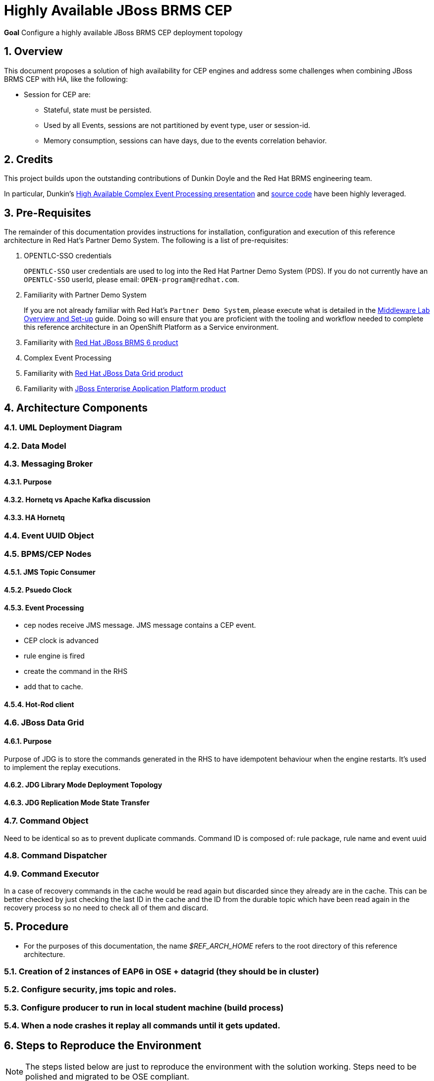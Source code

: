 :data-uri:
:rhtlink: link:https://www.redhat.com[Red Hat]
:mwlaboverviewsetup: link:http://people.redhat.com/jbride/labsCommon/setup.html[Middleware Lab Overview and Set-up]
:brmsproduct: link:https://access.redhat.com/documentation/en-US/Red_Hat_JBoss_BRMS/[Red Hat JBoss BRMS 6 product]
:datagridproduct: link:https://access.redhat.com/documentation/en-US/Red_Hat_JBoss_Data_Grid/[Red Hat JBoss Data Grid product]
:eapproduct: link:https://access.redhat.com/documentation/en-US/JBoss_Enterprise_Application_Platform/[JBoss Enterprise Application Platform product]
:haceppreso: link:http://www.slideshare.net/DuncanDoyle/doyle-h-0945highavailablitycepwithredhatjbossbrms3[High Available Complex Event Processing presentation]
:hacepgitrepo: link:https://github.com/DuncanDoyle/RHSummit2014HaCepBrms[source code]

= Highly Available JBoss BRMS CEP

*Goal*
Configure a highly available JBoss BRMS CEP deployment topology

:numbered:

== Overview
This document proposes a solution of high availability for CEP engines and address some challenges when combining JBoss BRMS CEP with HA, like the following:

* Session for CEP are:
** Stateful, state must be persisted.
** Used by all Events, sessions are not partitioned by event type, user or session-id.
** Memory consumption, sessions can have days, due to the events correlation behavior.

== Credits
This project builds upon the outstanding contributions of Dunkin Doyle and the Red Hat BRMS engineering team.

In particular, Dunkin's {haceppreso} and {hacepgitrepo} have been highly leveraged.

== Pre-Requisites

The remainder of this documentation provides instructions for installation, configuration and execution of this reference architecture in Red Hat's Partner Demo System.
The following is a list of pre-requisites:

. OPENTLC-SSO credentials
+
`OPENTLC-SSO` user credentials are used to log into the Red Hat Partner Demo System (PDS).
If you do not currently have an `OPENTLC-SSO` userId, please email: `OPEN-program@redhat.com`.

. Familiarity with Partner Demo System
+
If you are not already familiar with Red Hat's `Partner Demo System`, please execute what is detailed in the {mwlaboverviewsetup} guide.
Doing so will ensure that you are proficient with the tooling and workflow needed to complete this reference architecture in an OpenShift Platform as a Service environment.

. Familiarity with {brmsproduct}
. Complex Event Processing
. Familiarity with {datagridproduct}
. Familiarity with {eapproduct}

== Architecture Components

=== UML Deployment Diagram

=== Data Model

===  Messaging Broker

====  Purpose
====  Hornetq vs Apache Kafka discussion
====  HA Hornetq


=== Event UUID Object

=== BPMS/CEP Nodes
==== JMS Topic Consumer
==== Psuedo Clock
==== Event Processing
**  cep nodes receive JMS message. JMS message contains a CEP event.
** CEP clock is advanced
** rule engine is fired
** create the command in the RHS
** add that to cache.

==== Hot-Rod client

=== JBoss Data Grid
==== Purpose
Purpose of JDG is to store the commands generated in the RHS to have idempotent behaviour when the engine restarts.
It's used to implement the replay executions.

==== JDG Library Mode Deployment Topology
==== JDG Replication Mode State Transfer

=== Command Object
Need to be identical so as to prevent duplicate commands.
Command ID is composed of:   rule package, rule name and event uuid

=== Command Dispatcher

=== Command Executor

In a case of recovery commands in the cache would be read again but discarded since they already are in the cache. This can be better checked by just checking the last ID in the cache and the ID from the durable topic which have been read again in the recovery process so no need to check all of them and discard.

== Procedure
* For the purposes of this documentation, the name _$REF_ARCH_HOME_ refers to the root directory of this reference architecture.

=== Creation of 2 instances of EAP6 in OSE + datagrid (they should be in cluster)
=== Configure security, jms topic and roles.
=== Configure producer to run in local student machine (build process)
=== When a node crashes it replay all commands until it gets updated.

== Steps to Reproduce the Environment

NOTE: The steps listed below are just to reproduce the environment with the solution working. Steps need to be polished and migrated to be OSE compliant.

Your system needs to be multi-homed. The provided startup scripts bind JBoss EAP to address 127.0.0.1, the CEP node 1 to 127.0.0.3 and the CEP node 2 to 127.0.0.4.



=== Clone this project

=== Configure and Start JBoss EAP-6.4 Hornetq Broker

 Download the `jboss-eap-6.3.0.zip` and `jboss-eap-6.3.3-patch.zip` from the *Red Hat Customer Support Portal* and place them in the `demo/installation_zips` directory.
* In the `demo` directory, run the `buildJBossEap-HaCepBrms-Demo-Environment.sh` script. This will setup JBoss EAP 6.3.3 in the `demo/target` directory.

NOTE: This last step will fail trying to connect the controller, but it will create the admin user/password and guest user/password. I solved doing all the steps manually as follows.

* After the execution of the `buildJBossEap-HaCepBrms-Demo-Environment.sh` script, run the `startJBossEAP.sh` script to start JBoss EAP. Open a new terminal move to `RHSummit2014HaCepBrms/demo/target/jboss-eap-6.3/bin`and connect to the controller manually by executing `./jboss-cli.sh -c`.
* In the prompt `[standalone@localhost:9999 /]` apply the patch by executing `patch apply /path/to/project/RHSummit2014HaCepBrms/demo/installation_zips/jboss-eap-6.3.3-patch.zip`. The return should be:

[source,json]
----
{
    "outcome" : "success",
    "response-headers" : {
        "operation-requires-restart" : true,
        "process-state" : "restart-required"
    }
}
----

* Now execute the command to create the Durable Topic:

-----
/subsystem=messaging/hornetq-server=default/jms-topic=EventTopic:add(entries=["topic/event", "java:jboss/exported/topic/event"])
-----

The return should be:

[source,json]
-----
{"outcome" => "success"}
-----

* The `guest` role must have the right permissions, so execute:

-----
/subsystem=messaging/hornetq-server=default/security-setting=#/role=guest:write-attribute(name=create-durable-queue, value=true)
-----

And then:

-----
/subsystem=messaging/hornetq-server=default/security-setting=#/role=guest:write-attribute(name=delete-durable-queue, value=true)
-----

=== Build project
. cd $LAB_HOME
. execute:
+
-----
mvn clean compile -s ~/.m2/jdg-offline-settings.xml
-----

=== Start CEP Nodes
. cd $LAB_HOME/RHSummitHaCepApp
. Start CEP node 1:
+
-----
mvn exec:java -s ~/.m2/jdg-offline-settings.xml
-----
. Start CEP node 2:
+
-----
mvn exec:java -s ~/.m2/jdg-offline-settings.xml -Drhsummit2014.hornetq.client.id=rhsummit2014-hq-client-2
-----

=== Start Event Producer Client

-----
mvn exec:java -s ~/.m2/jdg-offline-settings.xml
-----

* To test the replay behavior stop one of the CEP engines and start it again. The commands will be replied but not executed, all of them must be discarded.
